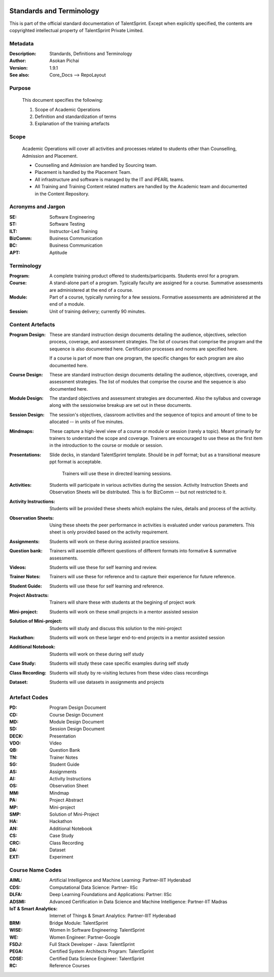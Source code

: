 .. image:: https://cdn.extras.talentsprint.com/CentralRepo/images/TS_updated_logo.png
  :width: 200

=========================
Standards and Terminology
=========================
This is part of the official standard documentation of TalentSprint.
Except when explicitly specified, the contents are copyrighted intellectual
property of TalentSprint Private Limited.

Metadata
--------

:Description: Standards, Definitions and Terminology

:Author: Asokan Pichai

:Version: 1.9.1

:See also: Core_Docs --> RepoLayout

Purpose
-------
    This document specifies the following:
    
    1. Scope of Academic Operations
    #. Definition and standardization of terms
    #. Explanation of the training artefacts

Scope
-----
  Academic Operations will cover all activities and processes related to
  students other than Counselling, Admission and Placement.

  * Counselling and Admission are handled by Sourcing team.
  * Placement is handled by the Placement Team.
  * All infrastructure and software is managed by the IT and iPEARL teams.
  * All Training and Training Content related matters are handled by the
    Academic team and documented in the Content Repository.

Acronyms and Jargon
-------------------

:SE: Software Engineering
:ST: Software Testing
:ILT: Instructor-Led Training
:BizComm: Business Communication
:BC: Business Communication
:APT: Aptitude

Terminology
-----------

:Program: A complete training product offered to students/participants.
  Students enrol for a program.

:Course: A stand-alone part of a program. Typically faculty are assigned
  for a course. Summative assessments are administered at the end of a
  course.

:Module: Part of a course, typically running for a few sessions. Formative
  assessments are administered at the end of a module.

:Session:    Unit of training delivery; currently 90 minutes.

Content Artefacts
-----------------
:Program Design: These are standard instruction design documents detailing
    the audience, objectives, selection process, coverage, and assessment
    strategies. The list of courses that comprise the program and the sequence
    is also documented here. Certification processes and norms are specified here.

    If a course is part of more than one program, the specific changes for
    each program are also documented here.

:Course Design: These are standard instruction design documents detailing
    the audience, objectives, coverage, and assessment strategies. The list
    of modules that comprise the course and the sequence is also documented here.

:Module Design: The standard objectives and assessment strategies are documented.
    Also the syllabus and coverage along with the sessionwise breakup are set out
    in these documents. 

:Session Design: The session's objectives, classroom activities and the sequence
                 of topics and amount of time to be allocated -- in units of five minutes.

:Mindmaps:	These capture a high-level view of a course or module or session (rarely
           a topic). Meant primarily for trainers to understand the scope and coverage.
           Trainers are encouraged to use these as the first item in the introduction to
           the course or module or session.

:Presentations: Slide decks, in standard TalentSprint template. Should be in pdf format;
                but as a transitional measure ppt format is acceptable.
                  Trainers will use these in directed learning sessions.

:Activities: Students will participate in various activities during the session. Activity
             Instruction Sheets and Observation Sheets will be distributed. This is for BizComm --
             but not restricted to it.
             
:Activity Instructions: Students will be provided these sheets which explains the rules, details and process of the activity.

:Observation Sheets: Using these sheets the peer performance in activities is evaluated under various parameters. This sheet is only provided based on the activity requirement.

:Assignments: Students will work on these during assisted practice sessions.

:Question bank:	Trainers will assemble different questions of different formats into formative & summative assessments.

:Videos: Students will use these for self learning and review.

:Trainer Notes: Trainers will use these for reference and to capture their experience for future reference.

:Student Guide: Students will use these for self learning and reference.

:Project Abstracts: Trainers will share these with students at the begining of project work

:Mini-project: Students will work on these small projects in a mentor assisted session

:Solution of Mini-project: Students will study and discuss this solution to the mini-project

:Hackathon: Students will work on these larger end-to-end projects in a mentor assisted session
 
:Additional Notebook: Students will work on these during self study

:Case Study: Students will study these case specific examples during self study

:Class Recording: Students will study by re-visiting lectures from these video class recordings

:Dataset: Students will use datasets in assignments and projects


Artefact Codes
--------------

:PD: Program Design Document
:CD: Course Design Document
:MD: Module Design Document
:SD: Session Design Document
:DECK: Presentation
:VDO: Video
:QB: Question Bank
:TN: Trainer Notes
:SG: Student Guide
:AS: Assignments
:AI: Activity Instructions 
:OS: Observation Sheet
:MM: Mindmap
:PA: Project Abstract
:MP: Mini-project
:SMP: Solution of Mini-Project
:HA: Hackathon
:AN: Additional Notebook
:CS: Case Study
:CRC: Class Recording
:DA: Dataset
:EXT: Experiment

Course Name Codes
-----------------
:AIML: Artificial Intelligence and Machine Learning: Partner-IIIT Hyderabad
:CDS: Computational Data Science: Partner- IISc 
:DLFA: Deep Learning Foundations and Applications: Partner: IISc 
:ADSMI: Advanced Certification in Data Science and Machine Intelligence: Partner-IIT Madras
:IoT & Smart Analytics: Internet of Things & Smart Analytics: Partner-IIIT Hyderabad
:BRM: Bridge Module: TalentSprint 
:WISE: Women In Software Engineering: TalentSprint 
:WE: Women Engineer: Partner-Google
:FSDJ: Full Stack Developer - Java: TalentSprint 
:PEGA: Certified System Architects Program: TalentSprint 
:CDSE: Certified Data Science Engineer: TalentSprint
:RC: Reference Courses

